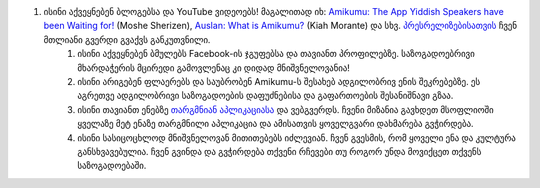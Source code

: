 #. ისინი აქვეყნებენ ბლოგებსა და YouTube ვიდეოებს! მაგალითად იხ: `Amikumu: The App Yiddish Speakers have been Waiting for! <https://youtu.be/6g3QtBtBB_U>`_ (Moshe Sherizen), `Auslan: What is Amikumu? <https://youtu.be/57W73If51NE>`_ (Kiah Morante) და სხვ. `პრესრელიზებისათვის <http://amikumu.com/press/>`_ ჩვენ მთლიანი გვერდი გვაქვს განკუთვნილი.
 	#. ისინი აქვეყნებენ ბმულებს Facebook-ის ჯგუფებსა და თავიანთ პროფილებზე. საზოგადოებრივი მხარდაჭერის მცირედი გამოვლენაც კი დიდად მნიშვნელოვანია!
 	#. ისინი არიგებენ ფლაერებს და საუბრობენ Amikumu-ს შესახებ ადგილობრივ ენის შეკრებებზე. ეს აგრეთვე ადგილობრივი საზოგადოების დაფუძნებისა და გაფართოების შესანიშნავი გზაა.
 	#. ისინი თავიანთ ენებზე `თარგმნიან აპლიკაციასა <https://traduk.amikumu.com/engage/amikumu/ka>`_ და ვებგვერდს. ჩვენი მიზანია გავხდეთ მსოფლიოში ყველაზე მეტ ენაზე თარგმნილი აპლიკაცია და ამისათვის ყოველგვარი დახმარება გვჭირდება.
 	#. ისინი სასიცოცხლოდ მნიშვნელოვან მითითებებს იძლევიან. ჩვენ გვესმის, რომ ყოველი ენა და კულტურა განსხვავებულია. ჩვენ გვინდა და გვჭირდება თქვენი რჩევები თუ როგორ უნდა მოვიქცეთ თქვენს საზოგადოებაში.
